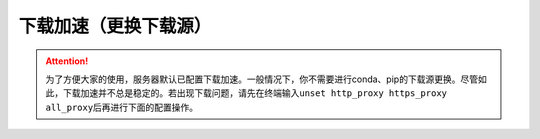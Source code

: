 下载加速（更换下载源）
===================
.. attention::
    为了方便大家的使用，服务器默认已配置下载加速。一般情况下，你不需要进行conda、pip的下载源更换。尽管如此，下载加速并不总是稳定的。若出现下载问题，请先在终端输入\ ``unset http_proxy https_proxy all_proxy``\ 后再进行下面的配置操作。
